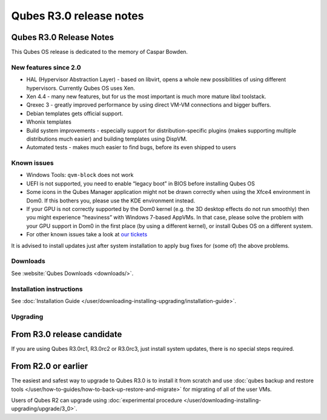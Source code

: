 ========================
Qubes R3.0 release notes
========================


Qubes R3.0 Release Notes
------------------------




This Qubes OS release is dedicated to the memory of Caspar Bowden.

New features since 2.0
^^^^^^^^^^^^^^^^^^^^^^


- HAL (Hypervisor Abstraction Layer) - based on libvirt, opens a whole new possibilities of using different hypervisors. Currently Qubes OS uses Xen.

- Xen 4.4 - many new features, but for us the most important is much more mature libxl toolstack.

- Qrexec 3 - greatly improved performance by using direct VM-VM connections and bigger buffers.

- Debian templates gets official support.

- Whonix templates

- Build system improvements - especially support for distribution-specific plugins (makes supporting multiple distributions much easier) and building templates using DispVM.

- Automated tests - makes much easier to find bugs, before its even shipped to users



Known issues
^^^^^^^^^^^^


- Windows Tools: ``qvm-block`` does not work

- UEFI is not supported, you need to enable “legacy boot” in BIOS before installing Qubes OS

- Some icons in the Qubes Manager application might not be drawn correctly when using the Xfce4 environment in Dom0. If this bothers you, please use the KDE environment instead.

- If your GPU is not correctly supported by the Dom0 kernel (e.g. the 3D desktop effects do not run smoothly) then you might experience “heaviness” with Windows 7-based AppVMs. In that case, please solve the problem with your GPU support in Dom0 in the first place (by using a different kernel), or install Qubes OS on a different system.

- For other known issues take a look at `our tickets <https://github.com/QubesOS/qubes-issues/issues?q=is%3Aopen+is%3Aissue+milestone%3A%22Release+3.0%22+label%3Abug>`__



It is advised to install updates just after system installation to apply bug fixes for (some of) the above problems.

Downloads
^^^^^^^^^


See :website:`Qubes Downloads <downloads/>`.

Installation instructions
^^^^^^^^^^^^^^^^^^^^^^^^^


See :doc:`Installation Guide </user/downloading-installing-upgrading/installation-guide>`.

Upgrading
^^^^^^^^^


From R3.0 release candidate
---------------------------


If you are using Qubes R3.0rc1, R3.0rc2 or R3.0rc3, just install system updates, there is no special steps required.

From R2.0 or earlier
--------------------


The easiest and safest way to upgrade to Qubes R3.0 is to install it from scratch and use :doc:`qubes backup and restore tools </user/how-to-guides/how-to-back-up-restore-and-migrate>` for migrating of all of the user VMs.

Users of Qubes R2 can upgrade using :doc:`experimental procedure </user/downloading-installing-upgrading/upgrade/3_0>`.
